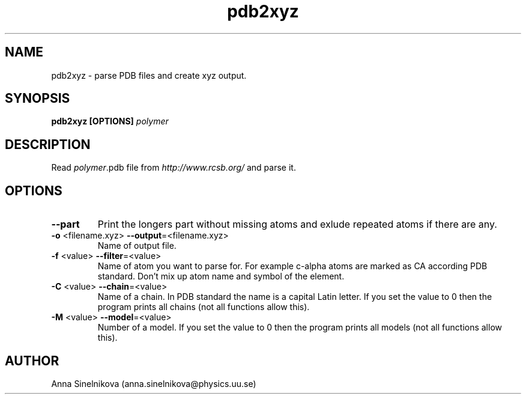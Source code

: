 .\" Process this file with
.\" grof -man -Tascii pdb2xyz.1
.\"
.TH pdb2xyz 1 "June 2017" pdb2xyz "User Manual"
.SH NAME
pdb2xyz \- parse PDB files and create xyz output.
.SH SYNOPSIS
.B pdb2xyz [OPTIONS]
.I polymer

.SH DESCRIPTION

Read \fIpolymer\fR.pdb file from \fIhttp://www.rcsb.org/\fR and parse it.

.SH OPTIONS

.IP "\fB--part\fR"
Print the longers part without missing atoms and exlude repeated atoms if
there are any.

.IP "\fB-o \fR<filename.xyz>   \fB--output\fR=<filename.xyz>"
Name of output file.

.IP "\fB-f \fR<value>   \fB--filter\fR=<value>"
Name of atom you want to parse for. For example c-alpha atoms are marked
as CA according PDB standard. Don't mix up atom name and symbol of the element.

.IP "\fB-C \fR<value>   \fB--chain\fR=<value>"
Name of a chain. In PDB standard the name is a capital Latin letter.
If you set the value to 0 then the program prints all chains
(not all functions allow this).

.IP "\fB-M \fR<value>   \fB--model\fR=<value>"
Number of a model. If you set the value to 0 then the program 
prints all models (not all functions allow this).

.SH AUTHOR
Anna Sinelnikova (anna.sinelnikova@physics.uu.se)


